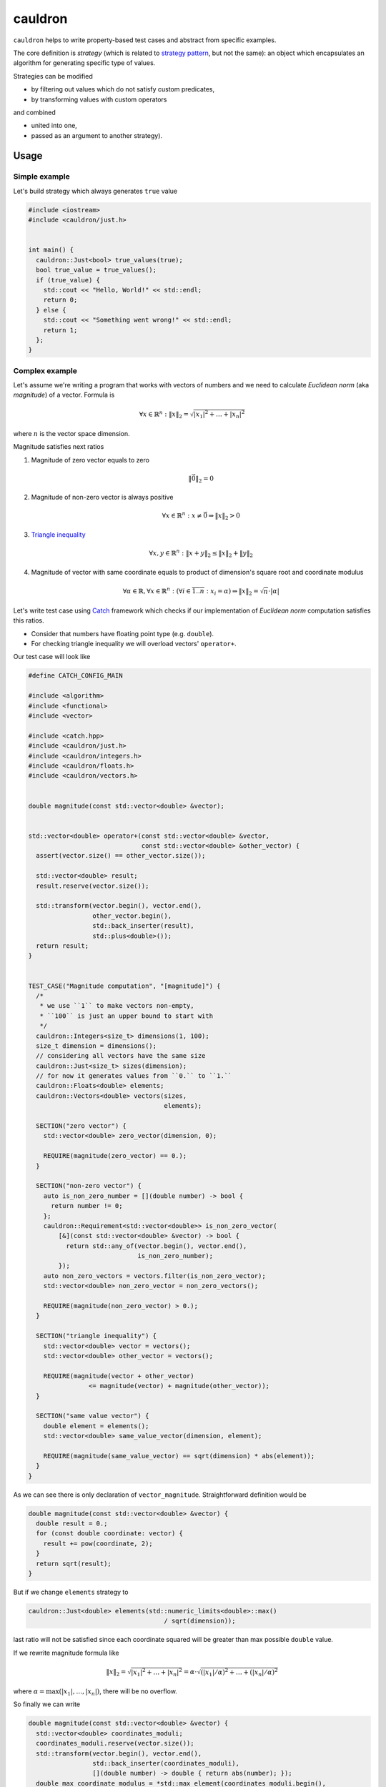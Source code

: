 ========
cauldron
========

.. image:: https://travis-ci.org/lycantropos/cauldron.svg?branch=master
  :target:  https://travis-ci.org/lycantropos/cauldron

.. image:: https://codecov.io/gh/lycantropos/cauldron/branch/master/graph/badge.svg
  :target: https://codecov.io/gh/lycantropos/cauldron

.. image:: https://readthedocs.org/projects/cauldron-cpp/badge/?version=latest
  :target: https://cauldron-cpp.readthedocs.io/en/latest

.. image:: https://img.shields.io/github/license/lycantropos/cauldron.svg
  :target: https://github.com/lycantropos/cauldron/blob/master/LICENSE

``cauldron`` helps to write property-based test cases
and abstract from specific examples.

The core definition is *strategy*
(which is related to `strategy pattern <https://en.wikipedia.org/wiki/Strategy_pattern>`__,
but not the same):
an object which encapsulates an algorithm for generating specific type of values.

Strategies can be modified

- by filtering out values which do not satisfy custom predicates,
- by transforming values with custom operators

and combined

- united into one,
- passed as an argument to another strategy).

-----
Usage
-----

Simple example
--------------

Let's build strategy which always generates ``true`` value

.. code-block:: c++

  #include <iostream>
  #include <cauldron/just.h>


  int main() {
    cauldron::Just<bool> true_values(true);
    bool true_value = true_values();
    if (true_value) {
      std::cout << "Hello, World!" << std::endl;
      return 0;
    } else {
      std::cout << "Something went wrong!" << std::endl;
      return 1;
    };
  }

Complex example
---------------

Let's assume we're writing a program
that works with vectors of numbers
and we need to calculate *Euclidean norm* (aka *magnitude*) of a vector.
Formula is

.. math::

  \forall x \in \mathbb{R}^n :
  \left\|x\right\|_2 = \sqrt{ \left| x_1 \right|^2 + \ldots + \left| x_n \right|^2 }

where :math:`n` is the vector space dimension.

Magnitude satisfies next ratios

1.
  Magnitude of zero vector equals to zero

  .. math::

    \left\|\vec{0}\right\|_2 = 0

2.
  Magnitude of non-zero vector is always positive

  .. math::

    \forall x \in \mathbb{R}^n :
    x \neq \vec{0} \Rightarrow \left\|x\right\|_2 > 0

3.
  `Triangle inequality <https://en.wikipedia.org/wiki/Triangle_inequality>`__

  .. math::

    \forall x, y \in \mathbb{R}^n &:&
    \left\|x + y\right\|_2 \leq \left\|x\right\|_2 + \left\|y\right\|_2

4.
  Magnitude of vector with same coordinate
  equals to product of dimension's square root and
  coordinate modulus

  .. math::

    \forall \alpha \in \mathbb{R}, \forall x \in \mathbb{R}^n :
    (\forall i \in \overline{1..n} : x_i = \alpha) \Rightarrow
    \left\|x\right\|_2 = \sqrt{n} \cdot \left|\alpha\right|

Let's write test case using `Catch <https://github.com/catchorg/Catch2>`__ framework
which checks if our implementation of *Euclidean norm* computation satisfies this ratios.

- Consider that numbers have floating point type (e.g. ``double``).
- For checking triangle inequality we will overload vectors' ``operator+``.

Our test case will look like

.. code-block:: c++

  #define CATCH_CONFIG_MAIN

  #include <algorithm>
  #include <functional>
  #include <vector>

  #include <catch.hpp>
  #include <cauldron/just.h>
  #include <cauldron/integers.h>
  #include <cauldron/floats.h>
  #include <cauldron/vectors.h>


  double magnitude(const std::vector<double> &vector);


  std::vector<double> operator+(const std::vector<double> &vector,
                                const std::vector<double> &other_vector) {
    assert(vector.size() == other_vector.size());

    std::vector<double> result;
    result.reserve(vector.size());

    std::transform(vector.begin(), vector.end(),
                   other_vector.begin(),
                   std::back_inserter(result),
                   std::plus<double>());
    return result;
  }


  TEST_CASE("Magnitude computation", "[magnitude]") {
    /*
     * we use ``1`` to make vectors non-empty,
     * ``100`` is just an upper bound to start with
     */
    cauldron::Integers<size_t> dimensions(1, 100);
    size_t dimension = dimensions();
    // considering all vectors have the same size
    cauldron::Just<size_t> sizes(dimension);
    // for now it generates values from ``0.`` to ``1.``
    cauldron::Floats<double> elements;
    cauldron::Vectors<double> vectors(sizes,
                                      elements);

    SECTION("zero vector") {
      std::vector<double> zero_vector(dimension, 0);

      REQUIRE(magnitude(zero_vector) == 0.);
    }

    SECTION("non-zero vector") {
      auto is_non_zero_number = [](double number) -> bool {
        return number != 0;
      };
      cauldron::Requirement<std::vector<double>> is_non_zero_vector(
          [&](const std::vector<double> &vector) -> bool {
            return std::any_of(vector.begin(), vector.end(),
                               is_non_zero_number);
          });
      auto non_zero_vectors = vectors.filter(is_non_zero_vector);
      std::vector<double> non_zero_vector = non_zero_vectors();

      REQUIRE(magnitude(non_zero_vector) > 0.);
    }

    SECTION("triangle inequality") {
      std::vector<double> vector = vectors();
      std::vector<double> other_vector = vectors();

      REQUIRE(magnitude(vector + other_vector)
                  <= magnitude(vector) + magnitude(other_vector));
    }

    SECTION("same value vector") {
      double element = elements();
      std::vector<double> same_value_vector(dimension, element);

      REQUIRE(magnitude(same_value_vector) == sqrt(dimension) * abs(element));
    }
  }

As we can see there is only declaration of ``vector_magnitude``.
Straightforward definition would be

.. code-block:: c++

  double magnitude(const std::vector<double> &vector) {
    double result = 0.;
    for (const double coordinate: vector) {
      result += pow(coordinate, 2);
    }
    return sqrt(result);
  }

But if we change ``elements`` strategy to

.. code-block:: c++

  cauldron::Just<double> elements(std::numeric_limits<double>::max()
                                      / sqrt(dimension));

last ratio will not be satisfied
since each coordinate squared will be greater than max possible ``double`` value.

If we rewrite magnitude formula like

.. math::

  \left\|x\right\|_2 = \sqrt{ \left| x_1 \right|^2 + \ldots + \left| x_n \right|^2 }
  = \alpha \cdot \sqrt{ (\left| x_1 \right| / \alpha)^2 + \ldots + (\left| x_n \right| / \alpha)^2 }

where :math:`\alpha = \mathrm{max}(\left|x_1\right|, \ldots, \left|x_n\right|)`,
there will be no overflow.

So finally we can write

.. code-block:: c++

  double magnitude(const std::vector<double> &vector) {
    std::vector<double> coordinates_moduli;
    coordinates_moduli.reserve(vector.size());
    std::transform(vector.begin(), vector.end(),
                   std::back_inserter(coordinates_moduli),
                   [](double number) -> double { return abs(number); });
    double max_coordinate_modulus = *std::max_element(coordinates_moduli.begin(),
                                                      coordinates_moduli.end());

    if (max_coordinate_modulus == 0.) {
      return 0.;
    }

    double result = 0.;
    for (const double coordinate: vector) {
      result += pow(coordinate / max_coordinate_modulus, 2);
    }
    return max_coordinate_modulus * sqrt(result);
  }

and make sure that all tests pass.

-----------
Downloading
-----------

Release
-------

There are no releases yet.

Developer
---------

Requirements:

- `git <https://git-scm.com/book/en/v2/Getting-Started-Installing-Git>`__.

Download the latest version from ``GitHub`` repository

.. code-block:: bash

  git clone https://github.com/lycantropos/cauldron.git
  cd cauldron

.. note:: Next instructions are executed from project's directory.

------------
Installation
------------

Requirements:

- `CMake 3.9+ <https://cmake.org/install/>`__,
- `Clang 3.4+ <http://releases.llvm.org/download.html>`__ or
  `GCC 5.0+ <https://gcc.gnu.org/install/>`__
  (on ``Linux`` systems ``Clang`` will require ``libstdc++5`` or newer).

Create **build** directory

.. code-block:: bash

  mkdir build
  cd build

.. note:: if **build** directory already exists re-create it after removing

  .. code-block:: bash

    rm -r build
    mkdir build
    cd build

Build and install

.. code-block:: bash

  cmake ..
  make
  make install

-----------
Development
-----------

Running tests
-------------

Plain
~~~~~

Requirements:

- `curl <https://curl.haxx.se/download.html>`__,
- `Catch 2.0.1+ single header <https://github.com/catchorg/Catch2/releases>`__,
- `CMake 3.9+ <https://cmake.org/install/>`__,
- `Clang 3.4+ <http://releases.llvm.org/download.html>`__ or
  `GCC 5.0+ <https://gcc.gnu.org/install/>`__
  (on ``Linux`` systems ``Clang`` will require ``libstdc++5`` or newer).

Download `Catch <https://github.com/catchorg/Catch2>`__ framework header
(may require ``sudo``)

.. code-block:: bash

  cd /usr/local/include
  curl -LJO https://github.com/catchorg/Catch2/releases/download/v${CATCH_VERSION}/catch.hpp
  cd -

where ``CATCH_VERSION`` is the ``Catch`` framework version (e.g. ``2.0.1``).

Create **build** directory

.. code-block:: bash

  mkdir build
  cd build

.. note:: if **build** directory already exists re-create it after removing

  .. code-block:: bash

    rm -r build
    mkdir build
    cd build

Build with tests

.. code-block:: bash

  mkdir -p build
  cd build
  cmake -DTESTS=ON ..
  make

Run tests

.. code-block:: bash

  ./main

``Docker``
~~~~~~~~~~

Requirements:

- `Docker CE 17.05.0+ <https://www.docker.com/community-edition/>`__ or
  `Docker EE 17.06.1+ <https://www.docker.com/enterprise-edition/>`__,
- `Docker Compose 1.13.0+ <https://docs.docker.com/compose/install/>`__.

Run tests in ``Docker`` containers

- directly with ``Docker Compose``

  .. code-block:: bash

    docker-compose up

- with ``Bash`` script (e.g. can be used in ``Git`` hooks)

  .. code-block:: bash

    ./run-tests.sh

Bumping version
---------------

Requirements:

- `Python 2.7+ <https://www.python.org/downloads/>`__,
- `bumpversion <https://github.com/peritus/bumpversion#installation>`__.

Choose which version number category to bump following `semver specification <http://semver.org/>`__.

Test bumping version

.. code-block:: bash

  bumpversion --dry-run --verbose $VERSION

where ``$VERSION`` is the target version number category name,
possible values are ``patch``/``minor``/``major``.

Bump version

.. code-block:: bash

  bumpversion --verbose $VERSION

.. note::
  to avoid inconsistency between branches and pull requests,
  bumping version should be merged into ``master`` branch as separate pull request.

